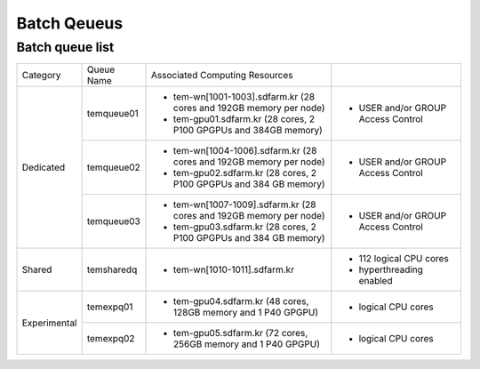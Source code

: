 ************
Batch Qeueus
************

Batch queue list
================

+--------------+-----------------+--------------------------------------------------------------------+------------------------------------+
| Category     | Queue Name      | Associated Computing Resources                                     |                                    |
+--------------+-----------------+--------------------------------------------------------------------+------------------------------------+
| Dedicated    | temqueue01      | - tem-wn[1001-1003].sdfarm.kr (28 cores and 192GB memory per node) | - USER and/or GROUP Access Control |
|              |                 | - tem-gpu01.sdfarm.kr (28 cores, 2 P100 GPGPUs and 384GB memory)   |                                    | 
|              |                 |                                                                    |                                    |
|              +-----------------+--------------------------------------------------------------------+------------------------------------+
|              | temqueue02      | - tem-wn[1004-1006].sdfarm.kr (28 cores and 192GB memory per node) | - USER and/or GROUP Access Control |
|              |                 | - tem-gpu02.sdfarm.kr (28 cores, 2 P100 GPGPUs and 384 GB memory)  |                                    |
|              |                 |                                                                    |                                    |
|              +-----------------+--------------------------------------------------------------------+------------------------------------+
|              | temqueue03      | - tem-wn[1007-1009].sdfarm.kr (28 cores and 192GB memory per node) | - USER and/or GROUP Access Control |
|              |                 | - tem-gpu03.sdfarm.kr (28 cores, 2 P100 GPGPUs and 384 GB memory)  |                                    |
|              |                 |                                                                    |                                    |
+--------------+-----------------+--------------------------------------------------------------------+------------------------------------+
| Shared       | temsharedq      | - tem-wn[1010-1011].sdfarm.kr                                      | - 112 logical CPU cores            |
|              |                 |                                                                    | - hyperthreading enabled           |
|              |                 |                                                                    |                                    |
+--------------+-----------------+--------------------------------------------------------------------+------------------------------------+
| Experimental | temexpq01       | - tem-gpu04.sdfarm.kr (48 cores, 128GB memory and 1 P40 GPGPU)     | - logical CPU cores                |
|              |                 |                                                                    |                                    |
|              +-----------------+--------------------------------------------------------------------+------------------------------------+
|              | temexpq02       | - tem-gpu05.sdfarm.kr (72 cores, 256GB memory and 1 P40 GPGPU)     | - logical CPU cores                |
|              |                 |                                                                    |                                    |
+--------------+-----------------+--------------------------------------------------------------------+------------------------------------+

